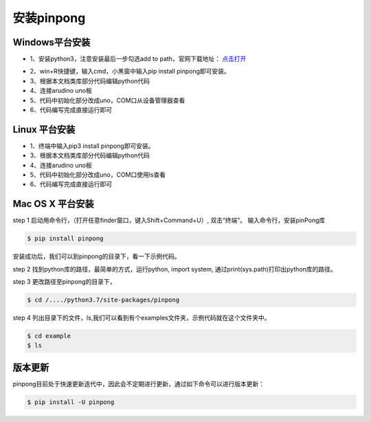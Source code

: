 ==================
安装pinpong
==================


Windows平台安装
==================

.. glossary::

    Windows

- 1、安装python3，注意安装最后一步勾选add to path，官网下载地址： `点击打开 <https://www.python.org/>`_ 
.. image::  ../images/addpath.png

- 2、win+R快捷键，输入cmd，小黑窗中输入pip install pinpong即可安装。
- 3、根据本文档类库部分代码编辑python代码
- 4、连接arudino uno板
- 5、代码中初始化部分改成uno，COM口从设备管理器查看
- 6、代码编写完成直接运行即可

Linux 平台安装
==================

.. glossary::

   Linux 

- 1、终端中输入pip3 install pinpong即可安装。  
- 3、根据本文档类库部分代码编辑python代码  
- 4、连接arudino uno板  
- 5、代码中初始化部分改成uno，COM口使用ls查看  
- 6、代码编写完成直接运行即可  


Mac OS X 平台安装
==================

.. glossary::

    Mac OS X 

   
step 1
启动用命令行，（打开任意finder窗口，键入Shift+Command+U）, 双击“终端”。
输入命令行，安装pinPong库

.. code-block:: bash

        $ pip install pinpong



.. image::  ../images/2.png

.. image::  ../images/3.png


安装成功后，我们可以到pinpong的目录下，看一下示例代码。

step 2
找到python库的路径，最简单的方式，运行python, import system, 通过print(sys.path)打印出python库的路径。

step 3
更改路径至pinpong的目录下，

.. code-block:: bash

        $ cd /..../python3.7/site-packages/pinpong


.. image::  ../images/3.png

step 4
列出目录下的文件，ls,我们可以看到有个examples文件夹，示例代码就在这个文件夹中。

.. code-block:: bash

    
    $ cd example 
    $ ls



.. image::  ../images/4.png


版本更新
============

pinpong目前处于快速更新迭代中，因此会不定期进行更新，通过如下命令可以进行版本更新：

.. code-block:: bash

        $ pip install -U pinpong

